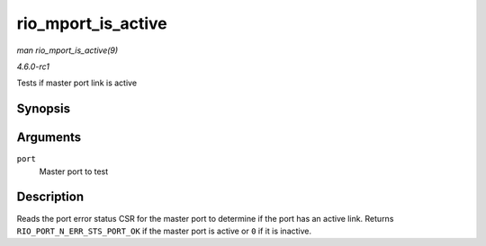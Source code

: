 
.. _API-rio-mport-is-active:

===================
rio_mport_is_active
===================

*man rio_mport_is_active(9)*

*4.6.0-rc1*

Tests if master port link is active


Synopsis
========

.. c:function:: int rio_mport_is_active( struct rio_mport * port )

Arguments
=========

``port``
    Master port to test


Description
===========

Reads the port error status CSR for the master port to determine if the port has an active link. Returns ``RIO_PORT_N_ERR_STS_PORT_OK`` if the master port is active or ``0`` if it
is inactive.
